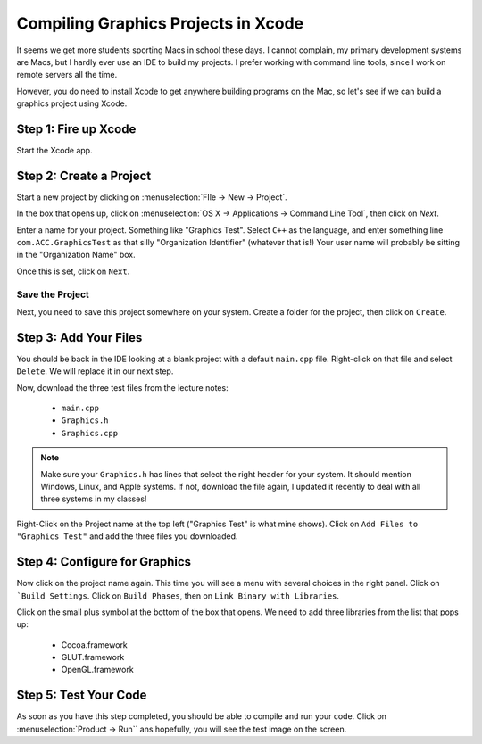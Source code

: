 Compiling Graphics Projects in Xcode
####################################

It seems we get more students sporting Macs in school these days. I cannot
complain, my primary development systems are Macs, but I hardly ever use an IDE
to build my projects. I prefer working with command line tools, since I work on
remote servers all the time.

However, you do need to install Xcode to get anywhere building programs on the
Mac, so let's see if we can build a graphics project using Xcode.

Step 1: Fire up Xcode
*********************

Start the Xcode app.

Step 2: Create a Project
************************

Start a new project by clicking on :menuselection:`FIle -> New -> Project`.

In the box that opens up, click on :menuselection:`OS X -> Applications ->
Command Line Tool`, then click on `Next`.

Enter a name for your project. Something like "Graphics Test". Select ``C++``
as the language, and enter something line ``com.ACC.GraphicsTest`` as that
silly "Organization Identifier" (whatever that is!) Your user name will
probably be sitting in the "Organization Name" box.

Once this is set, click on ``Next``.

Save the Project
================

Next, you need to save this project somewhere on your system. Create a folder
for the project, then click on ``Create``.

Step 3: Add Your Files
***********************

You should be back in the IDE looking at a blank project with a default
``main.cpp`` file. Right-click on that file and select ``Delete``. We will
replace it in our next step.

Now, download the three test files from the lecture notes:

    * ``main.cpp``
    * ``Graphics.h``
    * ``Graphics.cpp``

..  note::

    Make sure your ``Graphics.h`` has lines that select the right header for
    your system. It should mention Windows, Linux, and Apple systems. If not,
    download the file again, I updated it recently to deal with all three
    systems in my classes!

Right-Click on the Project name at the top left ("Graphics Test" is what mine
shows). Click on ``Add Files to "Graphics Test"`` and add the three files you
downloaded.

Step 4: Configure for Graphics
*******************************

Now click on the project name again. This time you will see a menu with several
choices in the right panel. Click on ```Build Settings``. Click on ``Build
Phases``, then on ``Link Binary with Libraries``.

Click on the small plus symbol at the bottom of the box that opens. We need to
add three libraries from the list that pops up:

    * Cocoa.framework
    * GLUT.framework
    * OpenGL.framework

Step 5: Test Your Code
**********************

As soon as you have this step completed, you should be able to compile and run
your code. Click on :menuselection:`Product -> Run`` ans hopefully, you will
see the test image on the screen.

